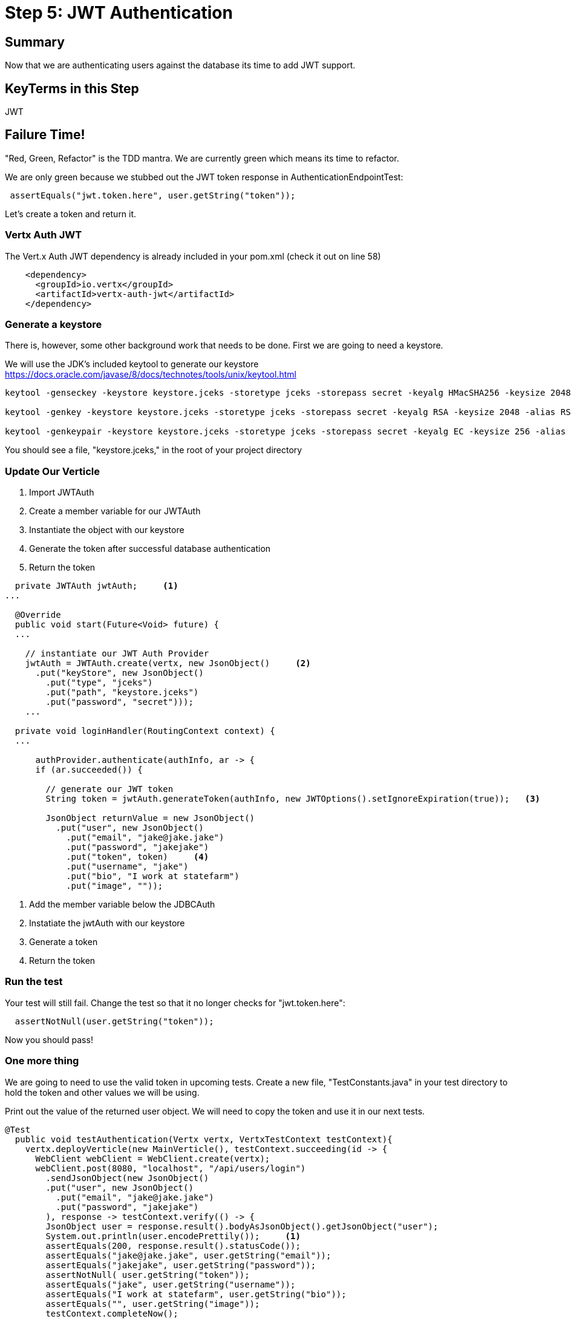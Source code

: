 = Step 5: JWT Authentication
:source-highlighter: coderay
ifdef::env-github[]
:tip-caption: :bulb:
:note-caption: :information_source:
:important-caption: :heavy_exclamation_mark:
:caution-caption: :fire:
:warning-caption: :warning:
endif::[]

== Summary

Now that we are authenticating users against the database its time to add JWT support.

== KeyTerms in this Step

JWT

== Failure Time!

"Red, Green, Refactor" is the TDD mantra.  We are currently green which means its time to refactor.

We are only green because we stubbed out the JWT token response in AuthenticationEndpointTest:

[code,java]
....

 assertEquals("jwt.token.here", user.getString("token"));

....

Let's create a token and return it.

=== Vertx Auth JWT

The Vert.x Auth JWT dependency is already included in your pom.xml (check it out on line 58)

[code,xml]
....

    <dependency>
      <groupId>io.vertx</groupId>
      <artifactId>vertx-auth-jwt</artifactId>
    </dependency>

....

=== Generate a keystore

There is, however, some other background work that needs to be done.  First we are going to need a keystore.

We will use the JDK's included keytool to generate our keystore https://docs.oracle.com/javase/8/docs/technotes/tools/unix/keytool.html

[code,bash]
....

keytool -genseckey -keystore keystore.jceks -storetype jceks -storepass secret -keyalg HMacSHA256 -keysize 2048 -alias HS256 -keypass secret

keytool -genkey -keystore keystore.jceks -storetype jceks -storepass secret -keyalg RSA -keysize 2048 -alias RS256 -keypass secret -sigalg SHA256withRSA -dname "CN=,OU=,O=,L=,ST=,C=" -validity 360

keytool -genkeypair -keystore keystore.jceks -storetype jceks -storepass secret -keyalg EC -keysize 256 -alias ES256 -keypass secret -sigalg SHA256withECDSA -dname "CN=,OU=,O=,L=,ST=,C=" -validity 360

....

You should see a file, "keystore.jceks," in the root of your project directory

=== Update Our Verticle

1. Import JWTAuth
2. Create a member variable for our JWTAuth
3. Instantiate the object with our keystore
4. Generate the token after successful database authentication
5. Return the token

[code,java]
....

  private JWTAuth jwtAuth;     <1>
...

  @Override
  public void start(Future<Void> future) {
  ...
    
    // instantiate our JWT Auth Provider
    jwtAuth = JWTAuth.create(vertx, new JsonObject()     <2>
      .put("keyStore", new JsonObject()     
        .put("type", "jceks")
        .put("path", "keystore.jceks")
        .put("password", "secret")));
    ...

  private void loginHandler(RoutingContext context) {
  ...

      authProvider.authenticate(authInfo, ar -> {
      if (ar.succeeded()) {

        // generate our JWT token
        String token = jwtAuth.generateToken(authInfo, new JWTOptions().setIgnoreExpiration(true));   <3>

        JsonObject returnValue = new JsonObject()
          .put("user", new JsonObject()
            .put("email", "jake@jake.jake")
            .put("password", "jakejake")
            .put("token", token)     <4>
            .put("username", "jake")
            .put("bio", "I work at statefarm")
            .put("image", ""));

....

<1> Add the member variable below the JDBCAuth
<2> Instatiate the jwtAuth with our keystore
<3> Generate a token
<4> Return the token

=== Run the test

Your test will still fail.  Change the test so that it no longer checks for "jwt.token.here":

[code,java]
....

  assertNotNull(user.getString("token"));

....

Now you should pass!

=== One more thing

We are going to need to use the valid token in upcoming tests.  Create a new file, "TestConstants.java" in your test directory to hold the token and other values we will be using.

Print out the value of the returned user object.  We will need to copy the token and use it in our next tests.

[code,java]
....

@Test
  public void testAuthentication(Vertx vertx, VertxTestContext testContext){
    vertx.deployVerticle(new MainVerticle(), testContext.succeeding(id -> {
      WebClient webClient = WebClient.create(vertx);
      webClient.post(8080, "localhost", "/api/users/login")
        .sendJsonObject(new JsonObject()
        .put("user", new JsonObject()
          .put("email", "jake@jake.jake")
          .put("password", "jakejake")
        ), response -> testContext.verify(() -> {
        JsonObject user = response.result().bodyAsJsonObject().getJsonObject("user");
        System.out.println(user.encodePrettily());     <1>
        assertEquals(200, response.result().statusCode());
        assertEquals("jake@jake.jake", user.getString("email"));
        assertEquals("jakejake", user.getString("password"));
        assertNotNull( user.getString("token"));
        assertEquals("jake", user.getString("username"));
        assertEquals("I work at statefarm", user.getString("bio"));
        assertEquals("", user.getString("image"));
        testContext.completeNow();
      }));
    }));
  }

....

<1> Print out the user

Rerun your test and you should see something like the following:

[code,bash]
....
mvn clean test
...

{
  "email" : "jake@jake.jake",
  "password" : "jakejake",
  "token" : "eyJ0eXAiOiJKV1QiLCJhbGciOiJIUzI1NiJ9.eyJ1c2VybmFtZSI6Impha2VAamFrZS5qYWtlIiwicGFzc3dvcmQiOiJqYWtlamFrZSIsImlhdCI6MTUzOTEzMTU0OH0.zT2RsdHYvSjKit341RlOjL-w3zM0ujM8WVC_iCTigzI",     <1>
  "username" : "jake",
  "bio" : "I work at statefarm",
  "image" : ""
}

....

<1> Copy the token value and paste it into the TestConstants:

[code,java]
....

package io.vertx.conduit;

public class TestConstants {

  public static final String TOKEN_JAKE = "Bearer eyJ0eXAiOiJKV1QiLCJhbGciOiJIUzI1NiJ9.eyJ1c2VybmFtZSI6Impha2VAamFrZS5qYWtlIiwicGFzc3dvcmQiOiJqYWtlamFrZSIsImlhdCI6MTUzOTExODYyM30.XnILp6FdRdbSsxdWKsJoF_kcdVE3nWPS6w93zJgiMyY"; <1>

}

....

<1> Add "Bearer " to the token you copied to form the String.  We will get to why shortly.
